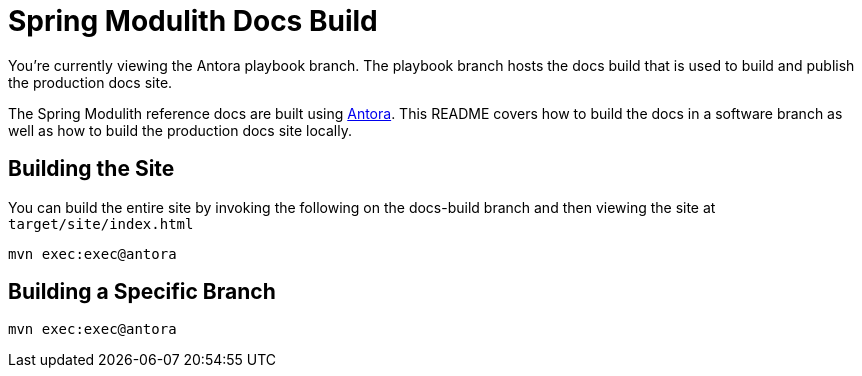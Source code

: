 = Spring Modulith Docs Build

You're currently viewing the Antora playbook branch.
The playbook branch hosts the docs build that is used to build and publish the production docs site.

The Spring Modulith reference docs are built using https://antora.org[Antora].
This README covers how to build the docs in a software branch as well as how to build the production docs site locally.

== Building the Site

You can build the entire site by invoking the following on the docs-build branch and then viewing the site at `target/site/index.html`

[source,bash]
----
mvn exec:exec@antora
----

== Building a Specific Branch

[source,bash]
----
mvn exec:exec@antora
----
